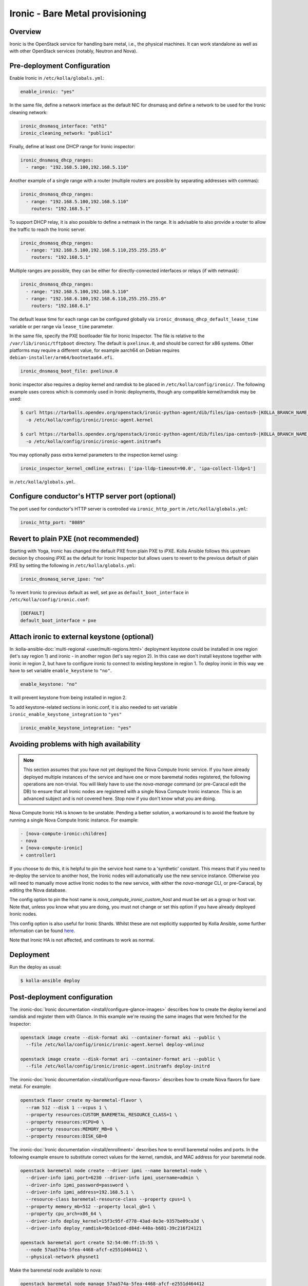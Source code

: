 .. _ironic-guide:

================================
Ironic - Bare Metal provisioning
================================

Overview
~~~~~~~~
Ironic is the OpenStack service for handling bare metal, i.e., the physical
machines. It can work standalone as well as with other OpenStack services
(notably, Neutron and Nova).

Pre-deployment Configuration
~~~~~~~~~~~~~~~~~~~~~~~~~~~~
Enable Ironic in ``/etc/kolla/globals.yml``:

.. code-block:: yaml

   enable_ironic: "yes"

In the same file, define a network interface as the default NIC for dnsmasq and
define a network to be used for the Ironic cleaning network:

.. code-block:: yaml

   ironic_dnsmasq_interface: "eth1"
   ironic_cleaning_network: "public1"

Finally, define at least one DHCP range for Ironic inspector:

.. code-block:: yaml

   ironic_dnsmasq_dhcp_ranges:
     - range: "192.168.5.100,192.168.5.110"

Another example of a single range with a router (multiple routers
are possible by separating addresses with commas):

.. code-block:: yaml

   ironic_dnsmasq_dhcp_ranges:
     - range: "192.168.5.100,192.168.5.110"
       routers: "192.168.5.1"

To support DHCP relay, it is also possible to define a netmask in the range.
It is advisable to also provide a router to allow the traffic to reach the
Ironic server.

.. code-block:: yaml

  ironic_dnsmasq_dhcp_ranges:
    - range: "192.168.5.100,192.168.5.110,255.255.255.0"
      routers: "192.168.5.1"

Multiple ranges are possible, they can be either for directly-connected
interfaces or relays (if with netmask):

.. code-block:: yaml

  ironic_dnsmasq_dhcp_ranges:
    - range: "192.168.5.100,192.168.5.110"
    - range: "192.168.6.100,192.168.6.110,255.255.255.0"
      routers: "192.168.6.1"

The default lease time for each range can be configured globally via
``ironic_dnsmasq_dhcp_default_lease_time`` variable or per range via
``lease_time`` parameter.

In the same file, specify the PXE bootloader file for Ironic Inspector. The
file is relative to the ``/var/lib/ironic/tftpboot`` directory. The default is
``pxelinux.0``, and should be correct for x86 systems. Other platforms may
require a different value, for example aarch64 on Debian requires
``debian-installer/arm64/bootnetaa64.efi``.

.. code-block:: yaml

   ironic_dnsmasq_boot_file: pxelinux.0

Ironic inspector also requires a deploy kernel and ramdisk to be placed in
``/etc/kolla/config/ironic/``. The following example uses coreos which is
commonly used in Ironic deployments, though any compatible kernel/ramdisk may
be used:

.. code-block:: console

   $ curl https://tarballs.opendev.org/openstack/ironic-python-agent/dib/files/ipa-centos9-|KOLLA_BRANCH_NAME_DASHED|.kernel \
     -o /etc/kolla/config/ironic/ironic-agent.kernel

   $ curl https://tarballs.opendev.org/openstack/ironic-python-agent/dib/files/ipa-centos9-|KOLLA_BRANCH_NAME_DASHED|.initramfs \
     -o /etc/kolla/config/ironic/ironic-agent.initramfs

You may optionally pass extra kernel parameters to the inspection kernel using:

.. code-block:: yaml

   ironic_inspector_kernel_cmdline_extras: ['ipa-lldp-timeout=90.0', 'ipa-collect-lldp=1']

in ``/etc/kolla/globals.yml``.

Configure conductor's HTTP server port (optional)
~~~~~~~~~~~~~~~~~~~~~~~~~~~~~~~~~~~~~~~~~~~~~~~~~
The port used for conductor's HTTP server is controlled via
``ironic_http_port`` in ``/etc/kolla/globals.yml``:

.. code-block:: yaml

    ironic_http_port: "8089"

Revert to plain PXE (not recommended)
~~~~~~~~~~~~~~~~~~~~~~~~~~~~~~~~~~~~~
Starting with Yoga, Ironic has changed the default PXE from plain PXE to iPXE.
Kolla Ansible follows this upstream decision by choosing iPXE as the default
for Ironic Inspector but allows users to revert to the previous default of
plain PXE by setting the following in
``/etc/kolla/globals.yml``:

.. code-block:: yaml

   ironic_dnsmasq_serve_ipxe: "no"

To revert Ironic to previous default as well, set ``pxe`` as
``default_boot_interface`` in ``/etc/kolla/config/ironic.conf``:

.. code-block:: yaml

   [DEFAULT]
   default_boot_interface = pxe

Attach ironic to external keystone (optional)
~~~~~~~~~~~~~~~~~~~~~~~~~~~~~~~~~~~~~~~~~~~~~
In :kolla-ansible-doc:`multi-regional <user/multi-regions.html>` deployment
keystone could be installed in one region (let's say region 1) and ironic -
in another region (let's say region 2). In this case we don't install keystone
together with ironic in region 2, but have to configure ironic to connect to
existing keystone in region 1. To deploy ironic in this way we have to set
variable ``enable_keystone`` to ``"no"``.

.. code-block:: yaml

    enable_keystone: "no"

It will prevent keystone from being installed in region 2.

To add keystone-related sections in ironic.conf, it is also needed to set
variable ``ironic_enable_keystone_integration`` to ``"yes"``

.. code-block:: yaml

    ironic_enable_keystone_integration: "yes"

Avoiding problems with high availability
~~~~~~~~~~~~~~~~~~~~~~~~~~~~~~~~~~~~~~~~

.. note::

    This section assumes that you have not yet deployed the Nova Compute
    Ironic service. If you have already deployed multiple instances of the
    service and have one or more baremetal nodes registered, the following
    operations are non-trivial. You will likely have to use the `nova-manage`
    command (or pre-Caracal edit the DB) to ensure that all Ironic nodes
    are registered with a single Nova Compute Ironic instance. This is
    an advanced subject and is not covered here. Stop now if you don't
    know what you are doing.

Nova Compute Ironic HA is known to be unstable. Pending a better solution,
a workaround is to avoid the feature by running a single Nova Compute Ironic
instance. For example:

.. code-block:: diff

  - [nova-compute-ironic:children]
  - nova
  + [nova-compute-ironic]
  + controller1

If you choose to do this, it is helpful to pin the service host name
to a 'synthetic' constant. This means that if you need to re-deploy the
service to another host, the Ironic nodes will automatically use the new
service instance. Otherwise you will need to manually move active Ironic nodes
to the new service, with either the `nova-manage` CLI, or pre-Caracal, by
editing the Nova database.

The config option to pin the host name is `nova_compute_ironic_custom_host`
and must be set as a group or host var. Note that, unless you know what you
are doing, you must not change or set this option if you have already deployed
Ironic nodes.

This config option is also useful for Ironic Shards. Whilst these are not
explicitly supported by Kolla Ansible, some further information can be found
`here <https://specs.openstack.org/openstack/nova-specs/specs/2024.1/approved/ironic-shards.html>`__.

Note that Ironic HA is not affected, and continues to work as normal.

Deployment
~~~~~~~~~~
Run the deploy as usual:

.. code-block:: console

  $ kolla-ansible deploy


Post-deployment configuration
~~~~~~~~~~~~~~~~~~~~~~~~~~~~~
The :ironic-doc:`Ironic documentation <install/configure-glance-images>`
describes how to create the deploy kernel and ramdisk and register them with
Glance. In this example we're reusing the same images that were fetched for the
Inspector:

.. code-block:: console

  openstack image create --disk-format aki --container-format aki --public \
    --file /etc/kolla/config/ironic/ironic-agent.kernel deploy-vmlinuz

  openstack image create --disk-format ari --container-format ari --public \
    --file /etc/kolla/config/ironic/ironic-agent.initramfs deploy-initrd

The :ironic-doc:`Ironic documentation <install/configure-nova-flavors>`
describes how to create Nova flavors for bare metal.  For example:

.. code-block:: console

  openstack flavor create my-baremetal-flavor \
    --ram 512 --disk 1 --vcpus 1 \
    --property resources:CUSTOM_BAREMETAL_RESOURCE_CLASS=1 \
    --property resources:VCPU=0 \
    --property resources:MEMORY_MB=0 \
    --property resources:DISK_GB=0

The :ironic-doc:`Ironic documentation <install/enrollment>` describes how to
enroll baremetal nodes and ports.  In the following example ensure to
substitute correct values for the kernel, ramdisk, and MAC address for your
baremetal node.

.. code-block:: console

  openstack baremetal node create --driver ipmi --name baremetal-node \
    --driver-info ipmi_port=6230 --driver-info ipmi_username=admin \
    --driver-info ipmi_password=password \
    --driver-info ipmi_address=192.168.5.1 \
    --resource-class baremetal-resource-class --property cpus=1 \
    --property memory_mb=512 --property local_gb=1 \
    --property cpu_arch=x86_64 \
    --driver-info deploy_kernel=15f3c95f-d778-43ad-8e3e-9357be09ca3d \
    --driver-info deploy_ramdisk=9b1e1ced-d84d-440a-b681-39c216f24121

  openstack baremetal port create 52:54:00:ff:15:55 \
    --node 57aa574a-5fea-4468-afcf-e2551d464412 \
    --physical-network physnet1

Make the baremetal node available to nova:

.. code-block:: console

  openstack baremetal node manage 57aa574a-5fea-4468-afcf-e2551d464412
  openstack baremetal node provide 57aa574a-5fea-4468-afcf-e2551d464412

It may take some time for the node to become available for scheduling in nova.
Use the following commands to wait for the resources to become available:

.. code-block:: console

  openstack hypervisor stats show
  openstack hypervisor show 57aa574a-5fea-4468-afcf-e2551d464412

Booting the baremetal
~~~~~~~~~~~~~~~~~~~~~
Assuming you have followed the examples above and created the demo resources
as shown in the :doc:`../../user/quickstart`, you can now use the following
example command to boot the baremetal instance:

.. code-block:: console

  openstack server create --image cirros --flavor my-baremetal-flavor \
    --key-name mykey --network public1 demo1

In other cases you will need to adapt the command to match your environment.

Notes
~~~~~

Debugging DHCP
--------------
The following `tcpdump` command can be useful when debugging why dhcp
requests may not be hitting various pieces of the process:

.. code-block:: console

  tcpdump -i <interface> port 67 or port 68 or port 69 -e -n

Configuring the Web Console
---------------------------
Configuration based off upstream :ironic-doc:`Node web console
<admin/console.html#node-web-console>`.

Serial speed must be the same as the serial configuration in the BIOS settings.
Default value: 115200bps, 8bit, non-parity.If you have different serial speed.

Set ironic_console_serial_speed in ``/etc/kolla/globals.yml``:

.. code-block:: yaml

   ironic_console_serial_speed: 9600n8

Deploying using virtual baremetal (vbmc + libvirt)
--------------------------------------------------
See https://brk3.github.io/post/kolla-ironic-libvirt/
